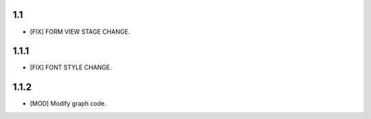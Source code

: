 1.1
===================
- [FIX] FORM VIEW STAGE CHANGE.

1.1.1
===================
- [FIX] FONT STYLE CHANGE.

1.1.2
====================
- [MOD] Modify graph code.

